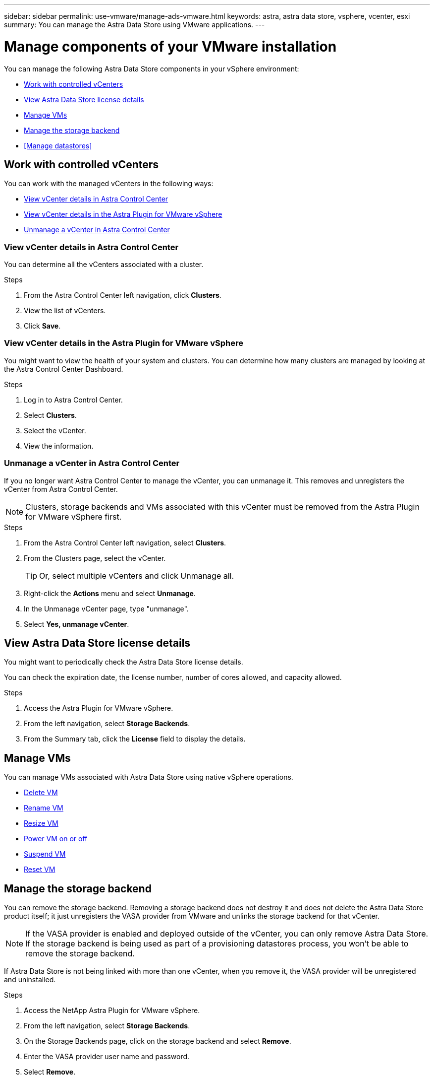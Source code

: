 ---
sidebar: sidebar
permalink: use-vmware/manage-ads-vmware.html
keywords: astra, astra data store, vsphere, vcenter, esxi
summary: You can manage the Astra Data Store using VMware applications.
---

= Manage components of your VMware installation
:hardbreaks:
:icons: font
:imagesdir: ../media/get-started/

You can manage the following Astra Data Store components in your vSphere environment:

* <<Work with controlled vCenters>>
* <<View Astra Data Store license details>>
* <<Manage VMs>>
* <<Manage the storage backend>>
* <<Manage datastores>>


== Work with controlled vCenters
You can work with the managed vCenters in the following ways:

* <<View vCenter details in Astra Control Center>>
* <<View vCenter details in the Astra Plugin for VMware vSphere>>
* <<Unmanage a vCenter in Astra Control Center>>

=== View vCenter details in Astra Control Center
You can determine all the vCenters associated with a cluster.

.Steps
. From the Astra Control Center left navigation, click *Clusters*.
. View the list of vCenters.
. Click *Save*.


=== View vCenter details in the Astra Plugin for VMware vSphere
You might want to view the health of your system and clusters. You can determine how many clusters are managed by looking at the Astra Control Center Dashboard.

//Editing a vCenter enables you to change the server, user name, password, and port.

//TIP: To edit a vCenter, you must have administrative privileges.

.Steps
. Log in to Astra Control Center.
. Select *Clusters*.
. Select the vCenter.
//. Right-click on the *Actions* menu and select *Edit*.
. View the information.
//. Select *Save*.

=== Unmanage a vCenter in Astra Control Center
If you no longer want Astra Control Center to manage the vCenter, you can unmanage it. This removes and unregisters the vCenter from Astra Control Center.

NOTE: Clusters, storage backends and VMs associated with this vCenter must be removed from the Astra Plugin for VMware vSphere first.


.Steps
. From the Astra Control Center left navigation, select *Clusters*.
. From the Clusters page, select the vCenter.
+
TIP: Or, select multiple vCenters and click Unmanage all.

. Right-click the *Actions* menu and select *Unmanage*.
. In the Unmanage vCenter page, type "unmanage".
. Select *Yes, unmanage vCenter*.


== View Astra Data Store license details
You might want to periodically check the Astra Data Store license details. 

You can check the expiration date, the license number, number of cores allowed, and capacity allowed. 

.Steps

. Access the Astra Plugin for VMware vSphere. 
. From the left navigation, select *Storage Backends*.  
. From the Summary tab, click the *License* field to display the details.


== Manage VMs

You can manage VMs associated with Astra Data Store using native vSphere operations.

* https://docs.vmware.com/en/VMware-vSphere/7.0/com.vmware.vsphere.hostclient.doc/GUID-358BF9C1-333E-4AB4-A1CB-62BEA1C94878.html?hWord=N4IghgNiBcICYFMIIC4IAQDcC2IC+QA[Delete VM^]
* https://docs.vmware.com/en/VMware-vSphere/7.0/com.vmware.vsphere.vm_admin.doc/GUID-76E73C62-A973-4839-BB67-AC1817908E6D.html[Rename VM^]
* https://docs.vmware.com/en/VMware-vSphere/7.0/com.vmware.vsphere.vm_admin.doc/GUID-E1D541D1-DF96-467A-89B7-E84F83B2563D.html?hWord=N4IghgNiBcIMYAswDsDmBTABAZwJYC8sA3AWxAF8g[Resize VM^]
* https://docs.vmware.com/en/VMware-vSphere/7.0/com.vmware.vsphere.hostclient.doc/GUID-450AF515-09D4-44B6-85B2-EE848B371E58.html?hWord=N4IghgNiBcIAoHsDuBTATgAgMoBcw5QGcMEAzDMDANQEs0cBXSDAWTAGMALGgOxQ14YcnflRZIwafgAkEhHBgDCEGih44QAXyA[Power VM on or off^]
* https://docs.vmware.com/en/VMware-vSphere/7.0/com.vmware.vsphere.vm_admin.doc/GUID-879FA851-2B24-49E6-B58F-F25D0E923D17.html?hWord=N4IghgNiBcIM4Fc4AcCmA7AJgAgGoFkQBfIA[Suspend VM^]
* https://docs.vmware.com/en/VMware-vSphere/7.0/com.vmware.vsphere.hostclient.doc/GUID-450AF515-09D4-44B6-85B2-EE848B371E58.html?hWord=N4IghgNiBcIAoHsDuBTATgAgMoBcw5QGcMEAzDMDANQEs0cBXSDAWTAGMALGgOxQ14YcnflRZIwafgAkEhHBgDCEGih44QAXyA[Reset VM^]

== Manage the storage backend

You can remove the storage backend. Removing a storage backend does not destroy it and does not delete the Astra Data Store product itself; it just unregisters the VASA provider from VMware and unlinks the storage backend for that vCenter.


NOTE: If the VASA provider is enabled and deployed outside of the vCenter, you can only remove Astra Data Store. If the storage backend is being used as part of a provisioning datastores process, you won't be able to remove the storage backend.

If Astra Data Store is not being linked with more than one vCenter, when you remove it, the VASA provider will be unregistered and uninstalled.  

.Steps

. Access the NetApp Astra Plugin for VMware vSphere. 
. From the left navigation, select *Storage Backends*. 
. On the Storage Backends page, click on the storage backend and select *Remove*.
. Enter the VASA provider user name and password. 
. Select *Remove*.

== Manage datastores 


Using the Astra Plugin for VMware vSphere, you can manage datastores in the following ways: 

* link:../setup-ads-vmware[Create a datastore] 
* <<Mount a datastore>>
* <<Delete a datastore>>

=== Mount a datastore 

Using the Astra Plugin for VMware vSphere, you can mount the datastore on one or more additional hosts.

.Steps

. Select the datastore for Astra Data Store from your data center inventory in vCenter.
. Right-click the datastore and select *Astra Plugin* > *Mount Datastore*.
. From the Mount datastore on hosts page, select the hosts on which you want to mount the datastore.
. Select *Mount*.

After you initiate the operation, you can follow progress in the Recent Tasks panel in the Astra Plugin for VMware vSphere.

=== Delete a datastore

Using the Astra Plugin for VMware vSphere, you can delete a datastore.

TIP: To delete the datastore, all VMs on the datastore must first be removed.

.Steps
. Select the datastore from your data center inventory in vCenter.

. Right-click the datastore and select *Astra Plugin* > *Delete Datastore*.

. In the Delete Datastore page, confirm the information or take additional suggested actions so that the datastore can be deleted.

. Select *Delete*.


== For more information

* https://docs.netapp.com/us-en/astra-control-center/[Astra Control Center documentation^]
* https://docs.netapp.com/us-en/astra-family/intro-family.html[Astra family introduction^]
